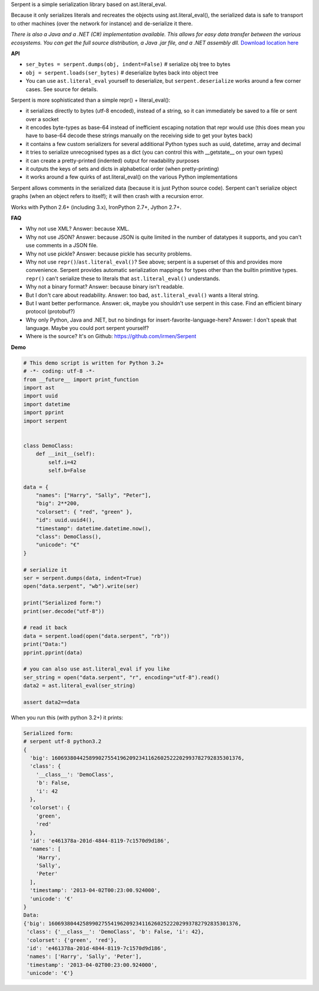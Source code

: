 Serpent is a simple serialization library based on ast.literal_eval.

Because it only serializes literals and recreates the objects using ast.literal_eval(),
the serialized data is safe to transport to other machines (over the network for instance)
and de-serialize it there.

*There is also a Java and a .NET (C#) implementation available. This allows for easy data transfer between the various ecosystems.
You can get the full source distribution, a Java .jar file, and a .NET assembly dll.*  `Download location here <http://irmen.home.xs4all.nl/serpent/>`_


**API**

- ``ser_bytes = serpent.dumps(obj, indent=False)``      # serialize obj tree to bytes
- ``obj = serpent.loads(ser_bytes)``     # deserialize bytes back into object tree
- You can use ``ast.literal_eval`` yourself to deserialize, but ``serpent.deserialize`` works around a few corner cases. See source for details.

Serpent is more sophisticated than a simple repr() + literal_eval():

- it serializes directly to bytes (utf-8 encoded), instead of a string, so it can immediately be saved to a file or sent over a socket
- it encodes byte-types as base-64 instead of inefficient escaping notation that repr would use (this does mean you have
  to base-64 decode these strings manually on the receiving side to get your bytes back)
- it contains a few custom serializers for several additional Python types such as uuid, datetime, array and decimal
- it tries to serialize unrecognised types as a dict (you can control this with __getstate__ on your own types)
- it can create a pretty-printed (indented) output for readability purposes
- it outputs the keys of sets and dicts in alphabetical order (when pretty-printing)
- it works around a few quirks of ast.literal_eval() on the various Python implementations

Serpent allows comments in the serialized data (because it is just Python source code).
Serpent can't serialize object graphs (when an object refers to itself); it will then crash with a recursion error.

Works with Python 2.6+ (including 3.x), IronPython 2.7+, Jython 2.7+.

**FAQ**

- Why not use XML? Answer: because XML.
- Why not use JSON? Answer: because JSON is quite limited in the number of datatypes it supports, and you can't use comments in a JSON file.
- Why not use pickle? Answer: because pickle has security problems.
- Why not use ``repr()``/``ast.literal_eval()``? See above; serpent is a superset of this and provides more convenience. Serpent provides automatic serialization mappings for types other than the builtin primitive types. ``repr()`` can't serialize these to literals that ``ast.literal_eval()`` understands.
- Why not a binary format? Answer: because binary isn't readable.
- But I don't care about readability. Answer: too bad, ``ast.literal_eval()`` wants a literal string.
- But I want better performance. Answer: ok, maybe you shouldn't use serpent in this case. Find an efficient binary protocol (protobuf?)
- Why only Python, Java and .NET, but no bindings for insert-favorite-language-here? Answer: I don't speak that language. Maybe you could port serpent yourself?
- Where is the source?  It's on Github: https://github.com/irmen/Serpent

**Demo**

.. code:: python

 # This demo script is written for Python 3.2+
 # -*- coding: utf-8 -*-
 from __future__ import print_function
 import ast
 import uuid
 import datetime
 import pprint
 import serpent


 class DemoClass:
     def __init__(self):
         self.i=42
         self.b=False

 data = {
     "names": ["Harry", "Sally", "Peter"],
     "big": 2**200,
     "colorset": { "red", "green" },
     "id": uuid.uuid4(),
     "timestamp": datetime.datetime.now(),
     "class": DemoClass(),
     "unicode": "€"
 }

 # serialize it
 ser = serpent.dumps(data, indent=True)
 open("data.serpent", "wb").write(ser)

 print("Serialized form:")
 print(ser.decode("utf-8"))

 # read it back
 data = serpent.load(open("data.serpent", "rb"))
 print("Data:")
 pprint.pprint(data)

 # you can also use ast.literal_eval if you like
 ser_string = open("data.serpent", "r", encoding="utf-8").read()
 data2 = ast.literal_eval(ser_string)

 assert data2==data


When you run this (with python 3.2+) it prints:

.. code:: python

 Serialized form:
 # serpent utf-8 python3.2
 {
   'big': 1606938044258990275541962092341162602522202993782792835301376,
   'class': {
     '__class__': 'DemoClass',
     'b': False,
     'i': 42
   },
   'colorset': {
     'green',
     'red'
   },
   'id': 'e461378a-201d-4844-8119-7c1570d9d186',
   'names': [
     'Harry',
     'Sally',
     'Peter'
   ],
   'timestamp': '2013-04-02T00:23:00.924000',
   'unicode': '€'
 }
 Data:
 {'big': 1606938044258990275541962092341162602522202993782792835301376,
  'class': {'__class__': 'DemoClass', 'b': False, 'i': 42},
  'colorset': {'green', 'red'},
  'id': 'e461378a-201d-4844-8119-7c1570d9d186',
  'names': ['Harry', 'Sally', 'Peter'],
  'timestamp': '2013-04-02T00:23:00.924000',
  'unicode': '€'}


